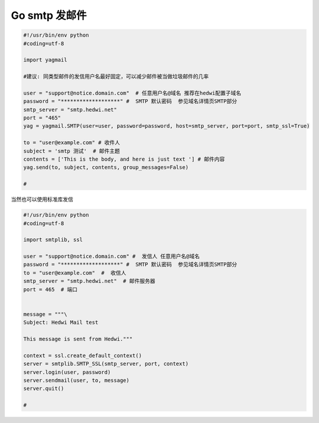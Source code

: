 .. _help-smtp-python:

.. _smtp-python:


Go smtp 发邮件
---------------------------------------------------


.. code-block:: go

        #!/usr/bin/env python
        #coding=utf-8

        import yagmail

        #建议: 同类型邮件的发信用户名最好固定，可以减少邮件被当做垃圾邮件的几率

        user = "support@notice.domain.com"  # 任意用户名@域名 推荐在hedwi配置子域名
        password = "*******************" #  SMTP 默认密码  参见域名详情页SMTP部分
        smtp_server = "smtp.hedwi.net" 
        port = "465"
        yag = yagmail.SMTP(user=user, password=password, host=smtp_server, port=port, smtp_ssl=True)

        to = "user@example.com" # 收件人
        subject = 'smtp 测试'  # 邮件主题
        contents = ['This is the body, and here is just text '] # 邮件内容
        yag.send(to, subject, contents, group_messages=False)

        #


当然也可以使用标准库发信

.. code-block:: python

        #!/usr/bin/env python
        #coding=utf-8

        import smtplib, ssl

        user = "support@notice.domain.com" #  发信人 任意用户名@域名  
        password = "*******************" #  SMTP 默认密码  参见域名详情页SMTP部分
        to = "user@example.com"  #  收信人
        smtp_server = "smtp.hedwi.net"  # 邮件服务器
        port = 465  # 端口


        message = """\
        Subject: Hedwi Mail test

        This message is sent from Hedwi."""

        context = ssl.create_default_context()
        server = smtplib.SMTP_SSL(smtp_server, port, context)
        server.login(user, password)
        server.sendmail(user, to, message)
        server.quit()

        # 
